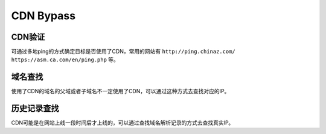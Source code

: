CDN Bypass
========================================

CDN验证
----------------------------------------
可通过多地ping的方式确定目标是否使用了CDN，常用的网站有 ``http://ping.chinaz.com/`` ``https://asm.ca.com/en/ping.php`` 等。

域名查找
----------------------------------------
使用了CDN的域名的父域或者子域名不一定使用了CDN，可以通过这种方式去查找对应的IP。

历史记录查找
----------------------------------------
CDN可能是在网站上线一段时间后才上线的，可以通过查找域名解析记录的方式去查找真实IP。

